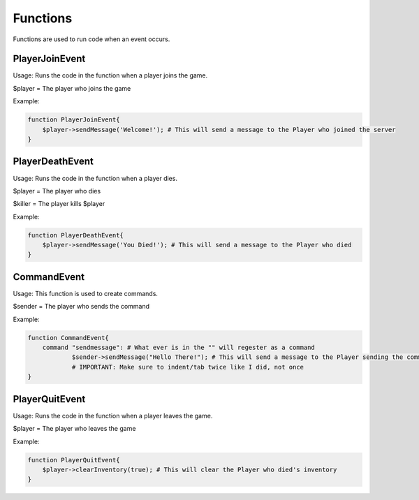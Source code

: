 Functions
========

Functions are used to run code when an event occurs.


PlayerJoinEvent
--------

Usage: Runs the code in the function when a player joins the game.

$player = The player who joins the game

Example:

.. code-block:: sh

  function PlayerJoinEvent{
      $player->sendMessage('Welcome!'); # This will send a message to the Player who joined the server
  }
   

PlayerDeathEvent
------------

Usage: Runs the code in the function when a player dies.

$player = The player who dies

$killer = The player kills $player

Example:

.. code-block:: sh

  function PlayerDeathEvent{
      $player->sendMessage('You Died!'); # This will send a message to the Player who died
  }

CommandEvent
----------

Usage: This function is used to create commands.

$sender = The player who sends the command

Example:

.. code-block:: sh

  function CommandEvent{
      command "sendmessage": # What ever is in the "" will regester as a command
              $sender->sendMessage("Hello There!"); # This will send a message to the Player sending the command
	      # IMPORTANT: Make sure to indent/tab twice like I did, not once
  }

PlayerQuitEvent
-------

Usage: Runs the code in the function when a player leaves the game.

$player = The player who leaves the game

Example:

.. code-block:: sh

  function PlayerQuitEvent{
      $player->clearInventory(true); # This will clear the Player who died's inventory
  }
